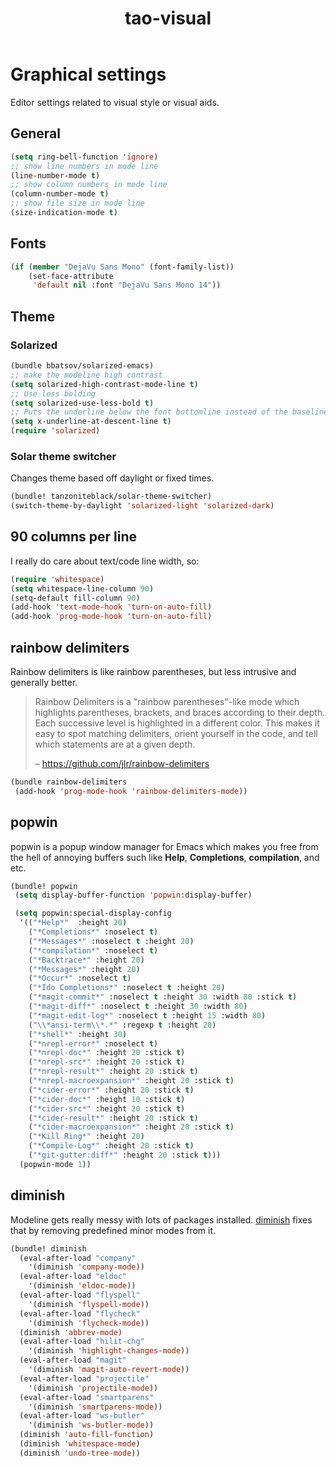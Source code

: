 #+TITLE: tao-visual

* Graphical settings

Editor settings related to visual style or visual aids.

** General

#+BEGIN_SRC emacs-lisp
(setq ring-bell-function 'ignore)
;; show line numbers in mode line
(line-number-mode t)
;; show column numbers in mode line
(column-number-mode t)
;; show file size in mode line
(size-indication-mode t)
#+END_SRC

** Fonts

#+BEGIN_SRC emacs-lisp
(if (member "DejaVu Sans Mono" (font-family-list))
    (set-face-attribute
     'default nil :font "DejaVu Sans Mono 14"))
#+END_SRC

** Theme

*** Solarized

#+BEGIN_SRC emacs-lisp
(bundle bbatsov/solarized-emacs)
;; make the modeline high contrast
(setq solarized-high-contrast-mode-line t)
;; Use less bolding
(setq solarized-use-less-bold t)
;; Puts the underline below the font bottomline instead of the baseline.
(setq x-underline-at-descent-line t)
(require 'solarized)
#+END_SRC

*** Solar theme switcher

Changes theme based off daylight or fixed times.

#+BEGIN_SRC emacs-lisp
(bundle! tanzoniteblack/solar-theme-switcher)
(switch-theme-by-daylight 'solarized-light 'solarized-dark)
#+END_SRC

** 90 columns per line

I really do care about text/code line width, so:

#+BEGIN_SRC emacs-lisp
(require 'whitespace)
(setq whitespace-line-column 90)
(setq-default fill-column 90)
(add-hook 'text-mode-hook 'turn-on-auto-fill)
(add-hook 'prog-mode-hook 'turn-on-auto-fill)
#+END_SRC

** rainbow delimiters

Rainbow delimiters is like rainbow parentheses, but less intrusive and generally
better.

#+BEGIN_QUOTE
  Rainbow Delimiters is a "rainbow parentheses"-like mode which highlights
  parentheses, brackets, and braces according to their depth. Each successive
  level is highlighted in a different color. This makes it easy to spot
  matching delimiters, orient yourself in the code, and tell which statements
  are at a given depth.

  -- [[https://github.com/jlr/rainbow-delimiters][https://github.com/jlr/rainbow-delimiters]]
#+END_QUOTE

#+BEGIN_SRC emacs-lisp
(bundle rainbow-delimiters
 (add-hook 'prog-mode-hook 'rainbow-delimiters-mode))
#+END_SRC

** popwin

popwin is a popup window manager for Emacs which makes you free from the hell
of annoying buffers such like *Help*, *Completions*, *compilation*, and etc.

#+BEGIN_SRC emacs-lisp
(bundle! popwin
 (setq display-buffer-function 'popwin:display-buffer)

 (setq popwin:special-display-config
  '(("*Help*"  :height 20)
    ("*Completions*" :noselect t)
    ("*Messages*" :noselect t :height 20)
    ("*compilation*" :noselect t)
    ("*Backtrace*" :height 20)
    ("*Messages*" :height 20)
    ("*Occur*" :noselect t)
    ("*Ido Completions*" :noselect t :height 20)
    ("*magit-commit*" :noselect t :height 30 :width 80 :stick t)
    ("*magit-diff*" :noselect t :height 30 :width 80)
    ("*magit-edit-log*" :noselect t :height 15 :width 80)
    ("\\*ansi-term\\*.*" :regexp t :height 20)
    ("*shell*" :height 30)
    ("*nrepl-error*" :noselect t)
    ("*nrepl-doc*" :height 20 :stick t)
    ("*nrepl-src*" :height 20 :stick t)
    ("*nrepl-result*" :height 20 :stick t)
    ("*nrepl-macroexpansion*" :height 20 :stick t)
    ("*cider-error*" :height 20 :stick t)
    ("*cider-doc*" :height 10 :stick t)
    ("*cider-src*" :height 20 :stick t)
    ("*cider-result*" :height 20 :stick t)
    ("*cider-macroexpansion*" :height 20 :stick t)
    ("*Kill Ring*" :height 20)
    ("*Compile-Log*" :height 20 :stick t)
    ("*git-gutter:diff*" :height 20 :stick t)))
  (popwin-mode 1))
#+END_SRC

** diminish

Modeline gets really messy with lots of packages installed. [[https://github.com/emacsmirror/diminish][diminish]] fixes
that by removing predefined minor modes from it.

#+BEGIN_SRC emacs-lisp
(bundle! diminish
  (eval-after-load "company"
    '(diminish 'company-mode))
  (eval-after-load "eldoc"
    '(diminish 'eldoc-mode))
  (eval-after-load "flyspell"
    '(diminish 'flyspell-mode))
  (eval-after-load "flycheck"
    '(diminish 'flycheck-mode))
  (diminish 'abbrev-mode)
  (eval-after-load "hilit-chg"
    '(diminish 'highlight-changes-mode))
  (eval-after-load "magit"
    '(diminish 'magit-auto-revert-mode))
  (eval-after-load "projectile"
    '(diminish 'projectile-mode))
  (eval-after-load "smartparens"
    '(diminish 'smartparens-mode))
  (eval-after-load "ws-butler"
    '(diminish 'ws-butler-mode))
  (diminish 'auto-fill-function)
  (diminish 'whitespace-mode)
  (diminish 'undo-tree-mode))
#+END_SRC
